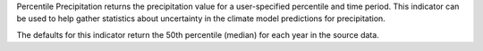 
Percentile Precipitation returns the precipitation value for a user-specified percentile and time period. This indicator can be used to help gather statistics about uncertainty in the climate model predictions for precipitation.

The defaults for this indicator return the 50th percentile (median) for each year in the source data.
